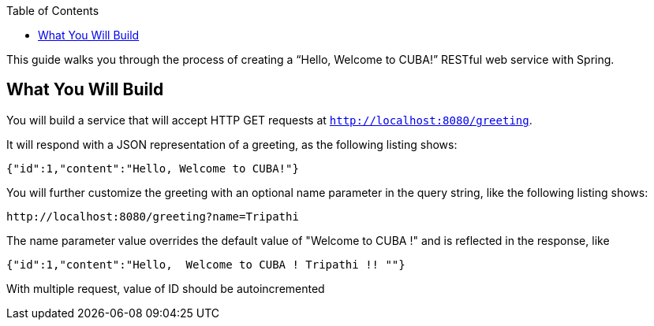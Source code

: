 :spring_version: current
:toc:
:project_id: SpringBootInterview
:icons: font
:source-highlighter: prettify

This guide walks you through the process of creating a "`Hello, Welcome to CUBA!`" RESTful web
service with Spring.

== What You Will Build

You will build a service that will accept HTTP GET requests at
`http://localhost:8080/greeting`.

It will respond with a JSON representation of a greeting, as the following listing shows:

====
[source,json]
----
{"id":1,"content":"Hello, Welcome to CUBA!"}
----
====

You will further customize the greeting with an optional name parameter in the query string, like
the following listing shows:

====
[source,text]
----
http://localhost:8080/greeting?name=Tripathi
----
====

The name parameter value overrides the default value of "Welcome to CUBA !" and is reflected in the response, like

====
[source,json]
----
{"id":1,"content":"Hello,  Welcome to CUBA ! Tripathi !! ""}
----
====

With multiple request, value of ID should be autoincremented 